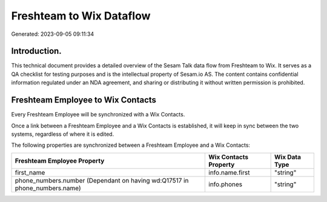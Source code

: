 =========================
Freshteam to Wix Dataflow
=========================

Generated: 2023-09-05 09:11:34

Introduction.
------------

This technical document provides a detailed overview of the Sesam Talk data flow from Freshteam to Wix. It serves as a QA checklist for testing purposes and is the intellectual property of Sesam.io AS. The content contains confidential information regulated under an NDA agreement, and sharing or distributing it without written permission is prohibited.

Freshteam Employee to Wix Contacts
----------------------------------
Every Freshteam Employee will be synchronized with a Wix Contacts.

Once a link between a Freshteam Employee and a Wix Contacts is established, it will keep in sync between the two systems, regardless of where it is edited.

The following properties are synchronized between a Freshteam Employee and a Wix Contacts:

.. list-table::
   :header-rows: 1

   * - Freshteam Employee Property
     - Wix Contacts Property
     - Wix Data Type
   * - first_name
     - info.name.first
     - "string"
   * - phone_numbers.number (Dependant on having wd:Q17517 in phone_numbers.name)
     - info.phones
     - "string"

